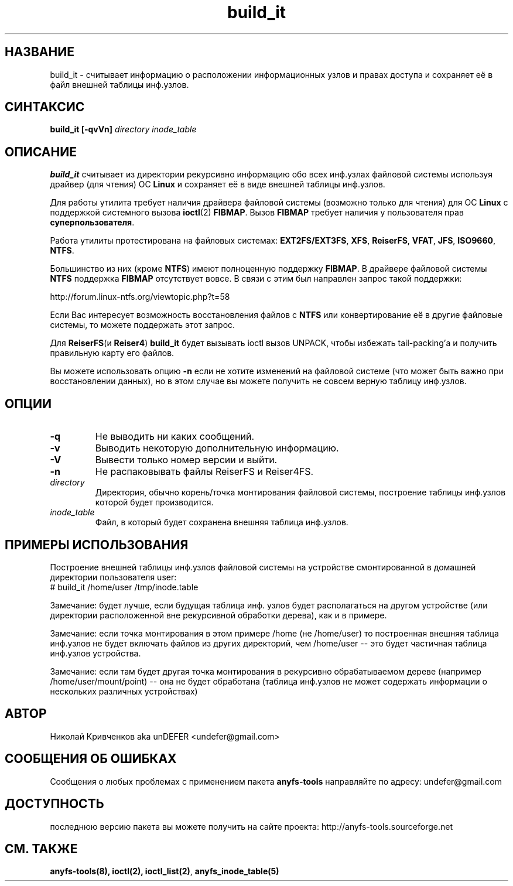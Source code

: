 .TH build_it 8 "08 Aug 2006" "Version 0.84.5"
.SH "НАЗВАНИЕ"
build_it \- считывает информацию о расположении информационных узлов и \
правах доступа и сохраняет её в файл внешней таблицы инф.узлов.
.SH "СИНТАКСИС"
.BI "build_it [\-qvVn] " "directory inode_table"

.SH "ОПИСАНИЕ"

.B build_it 
считывает из директории рекурсивно информацию обо всех \
инф.узлах файловой системы используя драйвер (для чтения) ОС 
.B Linux
и сохраняет её в виде внешней таблицы инф.узлов.

Для работы утилита требует наличия драйвера файловой системы \
(возможно только для чтения) для ОС 
.B Linux
с поддержкой системного вызова
.BR ioctl (2)
.BR FIBMAP .
Вызов
.B FIBMAP
требует наличия у пользователя прав
.BR суперпользователя .

Работа утилиты протестирована на файловых системах:
.BR EXT2FS/EXT3FS , " XFS" , " ReiserFS" , " VFAT" , " JFS" , " ISO9660" , " NTFS" .

Большинство из них (кроме
.BR NTFS )
имеют полноценную поддержку
.BR FIBMAP .
В драйвере файловой системы
.B NTFS
поддержка
.B FIBMAP
отсутствует вовсе. В связи с этим был направлен запрос такой поддержки:

http://forum.linux-ntfs.org/viewtopic.php?t=58

Если Вас интересует возможность восстановления файлов с
.B NTFS
или конвертирование её в другие файловые системы, то можете поддержать \
этот запрос.

Для
.BR ReiserFS "(и " Reiser4 )
.B build_it
будет вызывать ioctl вызов UNPACK, чтобы избежать tail-packing'а \
и получить правильную карту его файлов.

Вы можете использовать опцию
.B -n
если не хотите изменений на файловой системе (что может быть важно при \
восстановлении данных), но в этом случае вы можете получить не совсем \
верную таблицу инф.узлов.

.SH "ОПЦИИ"
.TP
.B \-q
Не выводить ни каких сообщений.
.TP
.B \-v
Выводить некоторую дополнительную информацию.
.TP
.B \-V
Вывести только номер версии и выйти.
.TP
.B \-n
Не распаковывать файлы ReiserFS и Reiser4FS.
.TP
.I directory
Директория, обычно корень/точка монтирования файловой системы, построение \
таблицы инф.узлов которой будет производится.
.TP
.I inode_table
Файл, в который будет сохранена внешняя таблица инф.узлов.

.SH "ПРИМЕРЫ ИСПОЛЬЗОВАНИЯ"
Построение внешней таблицы инф.узлов файловой системы на устройстве \
смонтированной в домашней директории пользователя user:
.br
# build_it /home/user /tmp/inode.table

Замечание: будет лучше, если будущая таблица инф. узлов будет располагаться \
на другом устройстве (или директории расположенной вне рекурсивной обработки \
дерева), как и в примере.

Замечание: если точка монтирования в этом примере /home (не /home/user) \
то построенная внешняя таблица инф.узлов не будет включать файлов из \
других директорий, чем /home/user -- это будет частичная таблица инф.узлов \
устройства.

Замечание: если там будет другая точка монтирования в рекурсивно обрабатываемом \
дереве (например /home/user/mount/point) -- она не будет обработана \
(таблица инф.узлов не может содержать информации о нескольких различных \
 устройствах)

.SH "АВТОР"
Николай Кривченков aka unDEFER <undefer@gmail.com>

.SH "СООБЩЕНИЯ ОБ ОШИБКАХ"
Сообщения о любых проблемах с применением пакета
.B anyfs-tools
направляйте по адресу:
undefer@gmail.com

.SH "ДОСТУПНОСТЬ"
последнюю версию пакета вы можете получить на сайте проекта: \
http://anyfs-tools.sourceforge.net

.SH "СМ. ТАКЖЕ"
.BR anyfs-tools(8),
.BR ioctl(2),
.BR ioctl_list(2) ,
.BR anyfs_inode_table(5)
